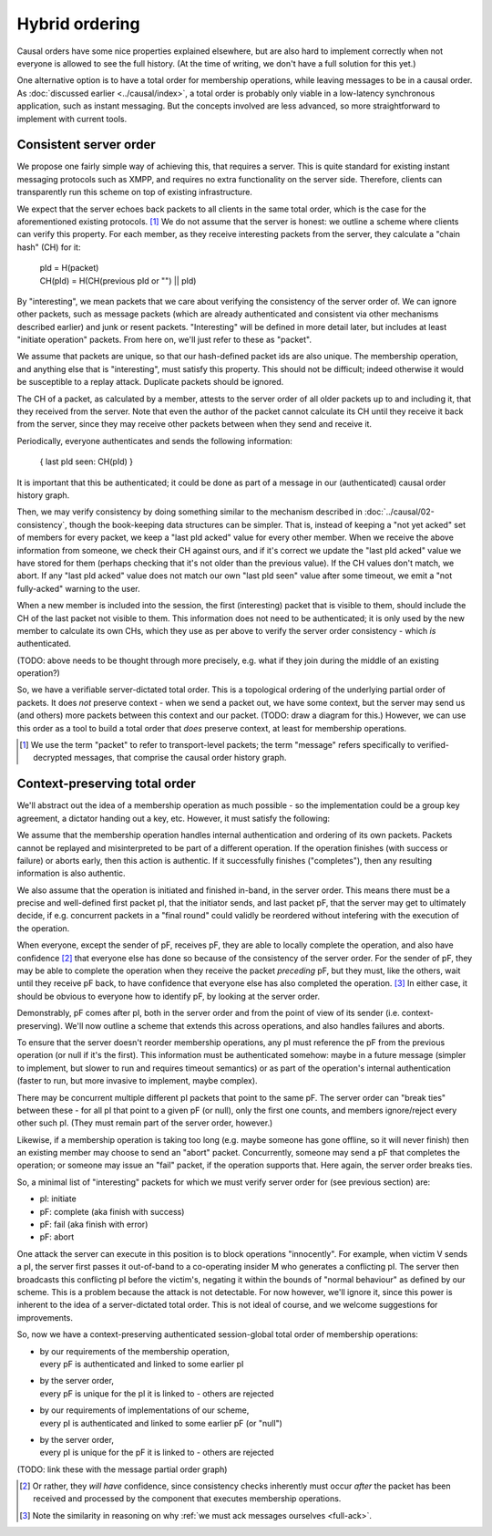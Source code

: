===============
Hybrid ordering
===============

Causal orders have some nice properties explained elsewhere, but are also hard
to implement correctly when not everyone is allowed to see the full history.
(At the time of writing, we don't have a full solution for this yet.)

One alternative option is to have a total order for membership operations,
while leaving messages to be in a causal order. As :doc:`discussed earlier
<../causal/index>`, a total order is probably only viable in a low-latency
synchronous application, such as instant messaging. But the concepts involved
are less advanced, so more straightforward to implement with current tools.

Consistent server order
=======================

We propose one fairly simple way of achieving this, that requires a server.
This is quite standard for existing instant messaging protocols such as XMPP,
and requires no extra functionality on the server side. Therefore, clients can
transparently run this scheme on top of existing infrastructure.

We expect that the server echoes back packets to all clients in the same total
order, which is the case for the aforementioned existing protocols. [#Npkt]_ We
do not assume that the server is honest: we outline a scheme where clients can
verify this property. For each member, as they receive interesting packets from
the server, they calculate a "chain hash" (CH) for it:

    | pId = H(packet) \
    | CH(pId) = H(CH(previous pId or "") || pId)

By "interesting", we mean packets that we care about verifying the consistency
of the server order of. We can ignore other packets, such as message packets
(which are already authenticated and consistent via other mechanisms described
earlier) and junk or resent packets. "Interesting" will be defined in more
detail later, but includes at least "initiate operation" packets. From here on,
we'll just refer to these as "packet".

We assume that packets are unique, so that our hash-defined packet ids are also
unique. The membership operation, and anything else that is "interesting", must
satisfy this property. This should not be difficult; indeed otherwise it would
be susceptible to a replay attack. Duplicate packets should be ignored.

The CH of a packet, as calculated by a member, attests to the server order of
all older packets up to and including it, that they received from the server.
Note that even the author of the packet cannot calculate its CH until they
receive it back from the server, since they may receive other packets between
when they send and receive it.

Periodically, everyone authenticates and sends the following information:

    { last pId seen: CH(pId) }

It is important that this be authenticated; it could be done as part of a
message in our (authenticated) causal order history graph.

Then, we may verify consistency by doing something similar to the mechanism
described in :doc:`../causal/02-consistency`, though the book-keeping data
structures can be simpler. That is, instead of keeping a "not yet acked" set of
members for every packet, we keep a "last pId acked" value for every other
member. When we receive the above information from someone, we check their CH
against ours, and if it's correct we update the "last pId acked" value we have
stored for them (perhaps checking that it's not older than the previous value).
If the CH values don't match, we abort. If any "last pId acked" value does not
match our own "last pId seen" value after some timeout, we emit a "not
fully-acked" warning to the user.

When a new member is included into the session, the first (interesting) packet
that is visible to them, should include the CH of the last packet not visible
to them. This information does not need to be authenticated; it is only used by
the new member to calculate its own CHs, which they use as per above to verify
the server order consistency - which *is* authenticated.

(TODO: above needs to be thought through more precisely, e.g. what if they
join during the middle of an existing operation?)

So, we have a verifiable server-dictated total order. This is a topological
ordering of the underlying partial order of packets. It does *not* preserve
context - when we send a packet out, we have some context, but the server may
send us (and others) more packets between this context and our packet. (TODO:
draw a diagram for this.) However, we can use this order as a tool to build a
total order that *does* preserve context, at least for membership operations.

.. [#Npkt] We use the term "packet" to refer to transport-level packets; the
    term "message" refers specifically to verified-decrypted messages, that
    comprise the causal order history graph.

Context-preserving total order
==============================

We'll abstract out the idea of a membership operation as much possible - so the
implementation could be a group key agreement, a dictator handing out a key,
etc. However, it must satisfy the following:

We assume that the membership operation handles internal authentication and
ordering of its own packets. Packets cannot be replayed and misinterpreted to
be part of a different operation. If the operation finishes (with success or
failure) or aborts early, then this action is authentic. If it successfully
finishes ("completes"), then any resulting information is also authentic.

We also assume that the operation is initiated and finished in-band, in the
server order. This means there must be a precise and well-defined first packet
pI, that the initiator sends, and last packet pF, that the server may get to
ultimately decide, if e.g. concurrent packets in a "final round" could validly
be reordered without intefering with the execution of the operation.

When everyone, except the sender of pF, receives pF, they are able to locally
complete the operation, and also have confidence [#Ncon]_ that everyone else
has done so because of the consistency of the server order. For the sender of
pF, they may be able to complete the operation when they receive the packet
*preceding* pF, but they must, like the others, wait until they receive pF
back, to have confidence that everyone else has also completed the operation.
[#Nack]_ In either case, it should be obvious to everyone how to identify pF,
by looking at the server order.

Demonstrably, pF comes after pI, both in the server order and from the point
of view of its sender (i.e. context-preserving). We'll now outline a scheme
that extends this across operations, and also handles failures and aborts.

To ensure that the server doesn't reorder membership operations, any pI must
reference the pF from the previous operation (or null if it's the first). This
information must be authenticated somehow: maybe in a future message (simpler
to implement, but slower to run and requires timeout semantics) or as part of
the operation's internal authentication (faster to run, but more invasive to
implement, maybe complex).

There may be concurrent multiple different pI packets that point to the same
pF. The server order can "break ties" between these - for all pI that point
to a given pF (or null), only the first one counts, and members ignore/reject
every other such pI. (They must remain part of the server order, however.)

Likewise, if a membership operation is taking too long (e.g. maybe someone has
gone offline, so it will never finish) then an existing member may choose to
send an "abort" packet. Concurrently, someone may send a pF that completes the
operation; or someone may issue an "fail" packet, if the operation supports
that. Here again, the server order breaks ties.

So, a minimal list of "interesting" packets for which we must verify server
order for (see previous section) are:

- pI: initiate
- pF: complete (aka finish with success)
- pF: fail (aka finish with error)
- pF: abort

One attack the server can execute in this position is to block operations
"innocently". For example, when victim V sends a pI, the server first passes
it out-of-band to a co-operating insider M who generates a conflicting pI. The
server then broadcasts this conflicting pI before the victim's, negating it
within the bounds of "normal behaviour" as defined by our scheme. This is a
problem because the attack is not detectable. For now however, we'll ignore it,
since this power is inherent to the idea of a server-dictated total order. This
is not ideal of course, and we welcome suggestions for improvements.

So, now we have a context-preserving authenticated session-global total order
of membership operations:

- | by our requirements of the membership operation,
  | every pF is authenticated and linked to some earlier pI
- | by the server order,
  | every pF is unique for the pI it is linked to - others are rejected
- | by our requirements of implementations of our scheme,
  | every pI is authenticated and linked to some earlier pF (or "null")
- | by the server order,
  | every pI is unique for the pF it is linked to - others are rejected

(TODO: link these with the message partial order graph)

.. [#Ncon] Or rather, they *will have* confidence, since consistency checks
    inherently must occur *after* the packet has been received and processed by
    the component that executes membership operations.

.. [#Nack] Note the similarity in reasoning on why :ref:`we must ack messages
    ourselves <full-ack>`.
